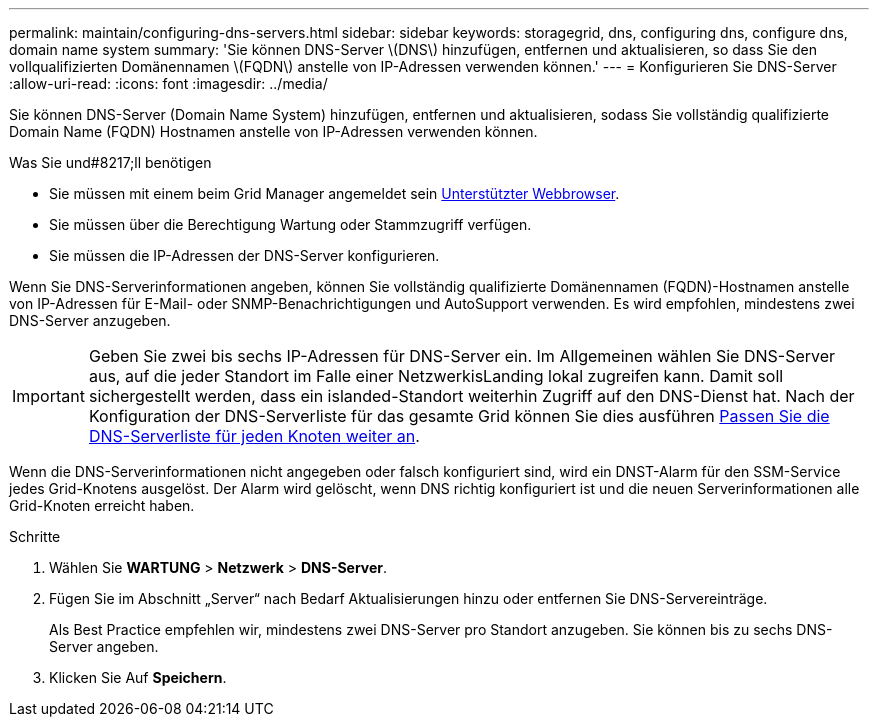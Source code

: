 ---
permalink: maintain/configuring-dns-servers.html 
sidebar: sidebar 
keywords: storagegrid, dns, configuring dns, configure dns, domain name system 
summary: 'Sie können DNS-Server \(DNS\) hinzufügen, entfernen und aktualisieren, so dass Sie den vollqualifizierten Domänennamen \(FQDN\) anstelle von IP-Adressen verwenden können.' 
---
= Konfigurieren Sie DNS-Server
:allow-uri-read: 
:icons: font
:imagesdir: ../media/


[role="lead"]
Sie können DNS-Server (Domain Name System) hinzufügen, entfernen und aktualisieren, sodass Sie vollständig qualifizierte Domain Name (FQDN) Hostnamen anstelle von IP-Adressen verwenden können.

.Was Sie und#8217;ll benötigen
* Sie müssen mit einem beim Grid Manager angemeldet sein xref:../admin/web-browser-requirements.adoc[Unterstützter Webbrowser].
* Sie müssen über die Berechtigung Wartung oder Stammzugriff verfügen.
* Sie müssen die IP-Adressen der DNS-Server konfigurieren.


Wenn Sie DNS-Serverinformationen angeben, können Sie vollständig qualifizierte Domänennamen (FQDN)-Hostnamen anstelle von IP-Adressen für E-Mail- oder SNMP-Benachrichtigungen und AutoSupport verwenden. Es wird empfohlen, mindestens zwei DNS-Server anzugeben.


IMPORTANT: Geben Sie zwei bis sechs IP-Adressen für DNS-Server ein. Im Allgemeinen wählen Sie DNS-Server aus, auf die jeder Standort im Falle einer NetzwerkisLanding lokal zugreifen kann. Damit soll sichergestellt werden, dass ein islanded-Standort weiterhin Zugriff auf den DNS-Dienst hat. Nach der Konfiguration der DNS-Serverliste für das gesamte Grid können Sie dies ausführen xref:modifying-dns-configuration-for-single-grid-node.adoc[Passen Sie die DNS-Serverliste für jeden Knoten weiter an].

Wenn die DNS-Serverinformationen nicht angegeben oder falsch konfiguriert sind, wird ein DNST-Alarm für den SSM-Service jedes Grid-Knotens ausgelöst. Der Alarm wird gelöscht, wenn DNS richtig konfiguriert ist und die neuen Serverinformationen alle Grid-Knoten erreicht haben.

.Schritte
. Wählen Sie *WARTUNG* > *Netzwerk* > *DNS-Server*.
. Fügen Sie im Abschnitt „Server“ nach Bedarf Aktualisierungen hinzu oder entfernen Sie DNS-Servereinträge.
+
Als Best Practice empfehlen wir, mindestens zwei DNS-Server pro Standort anzugeben. Sie können bis zu sechs DNS-Server angeben.

. Klicken Sie Auf *Speichern*.


